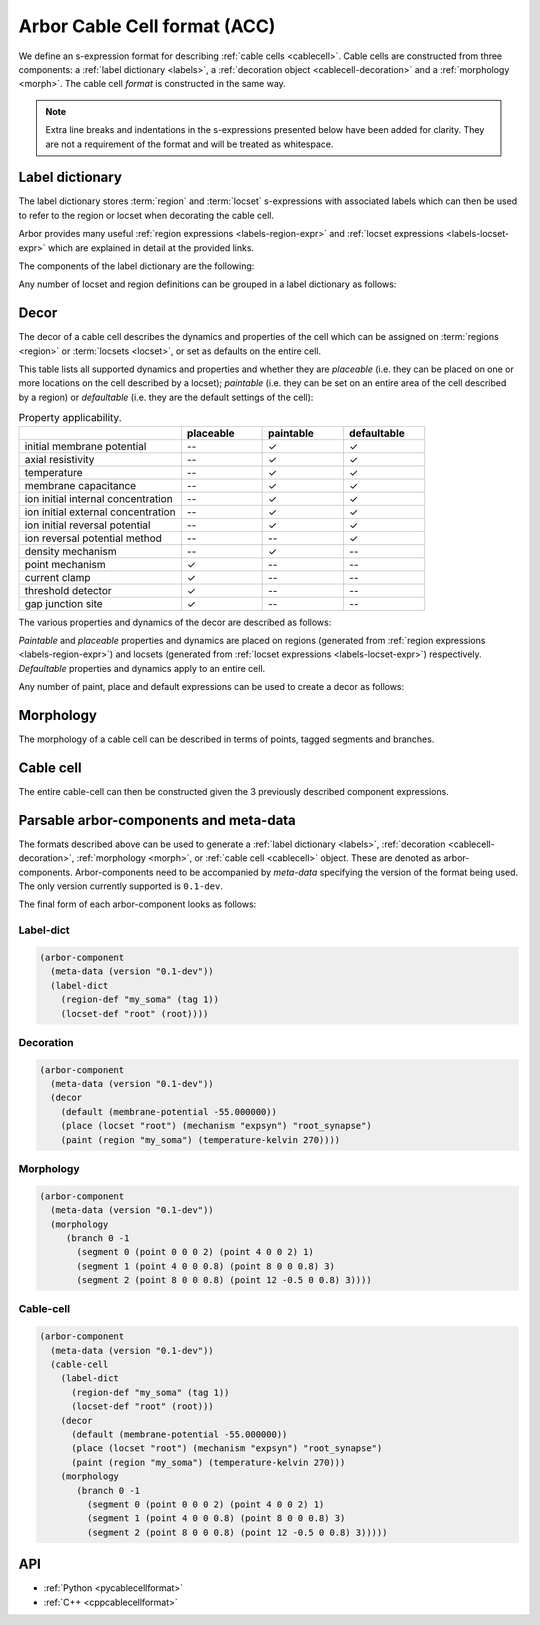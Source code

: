 .. _formatcablecell:

Arbor Cable Cell format (ACC)
=============================

We define an s-expression format for describing :ref:`cable cells <cablecell>`.
Cable cells are constructed from three components: a :ref:`label dictionary <labels>`,
a :ref:`decoration object <cablecell-decoration>` and a :ref:`morphology <morph>`.
The cable cell *format* is constructed in the same way.

.. Note::

   Extra line breaks and indentations in the s-expressions presented below have been
   added for clarity. They are not a requirement of the format and will be treated as
   whitespace.

Label dictionary
----------------

The label dictionary stores :term:`region` and :term:`locset` s-expressions with
associated labels which can then be used to refer to the region or locset when
decorating the cable cell.

Arbor provides many useful :ref:`region expressions <labels-region-expr>` and
:ref:`locset expressions <labels-locset-expr>` which are explained in detail at the
provided links.

The components of the label dictionary are the following:

.. label:: (region-def label:string reg:region)

   This defines a ``label`` which can be used to refer to the region ``reg``.
   For example:

   .. code:: lisp

      (region-def "my_region" (branch 1))

   This expression identifies the branch with id 1 as "my_region".

.. label:: (locset-def label:string ls:locset)

   This defines a ``label`` which can be used to refer to the locset ``ls``.
   For example:

   .. code:: lisp

      (locset-def "my_locset" (location 3 0.5))

   This expression identifies the midpoint of the branch with id 3 as "my_locset".

Any number of locset and region definitions can be grouped in a label dictionary as follows:

.. label:: (label-dict [...def:region-def/locset-def])

   This describes a label dictionary of zero or more region and locset definitons.
   For example:

   .. code:: lisp

      (label-dict
        (region-def "my_soma" (tag 1))
        (locset-def "root" (root))
        (region-def "all" (all))
        (region-def "my_region" (radius-ge (region "my_soma") 1.5))
        (locset-def "terminal" (terminal)))

Decor
-----

The decor of a cable cell describes the dynamics and properties of the cell which can be assigned on
:term:`regions <region>` or :term:`locsets <locset>`, or set as defaults on the entire cell.

This table lists all supported dynamics and properties and whether they are *placeable* (i.e. they can
be placed on one or more locations on the cell described by a locset); *paintable* (i.e. they can be set
on an entire area of the cell described by a region) or *defaultable* (i.e. they are the default settings
of the cell):

.. csv-table:: Property applicability.
   :widths: 20, 10, 10, 10

                             ,         **placeable**, **paintable**, **defaultable**
   initial membrane potential,         --,             ✓,             ✓
   axial resistivity,                  --,             ✓,             ✓
   temperature,                        --,             ✓,             ✓
   membrane capacitance,               --,             ✓,             ✓
   ion initial internal concentration, --,             ✓,             ✓
   ion initial external concentration, --,             ✓,             ✓
   ion initial reversal potential,     --,             ✓,             ✓
   ion reversal potential method,      --,            --,             ✓
   density mechanism,                  --,             ✓,            --
   point mechanism,                    ✓,             --,            --
   current clamp,                      ✓,             --,            --
   threshold detector,                 ✓,             --,            --
   gap junction site,                  ✓,             --,            --

The various properties and dynamics of the decor are described as follows:

.. label:: (membrane-potential val:real)

   This describes an *initial membrane potential* object with value ``val`` (unit mV).

.. label:: (axial-resistivity val:real)

   This describes an *axial resistivity* object with value ``val`` (unit Ω·cm).

.. label:: (temperature-kelvin val:real)

   This describes a *temperature* object with value ``val`` (unit K).

.. label:: (membrane-capacitance val:real)

   This describes a *membrane capacitance* object with value ``val`` (unit F/m²).

.. label:: (ion-internal-concentration ion:string val:real)

   This describes an *initial internal concentration* object for ion ``ion`` with value ``val`` (unit mM).

.. label:: (ion-external-concentration ion:string val:real)

   This describes an *initial external concentration* object for ion ``ion`` with value ``val`` (unit mM).

.. label:: (ion-reversal-potential ion:string val:real)

   This describes an *initial reversal potential* object for ion ``ion`` with value ``val`` (unit mV).

.. label:: (mechanism name:string [...(param:string val:real)])

   This describes a (point or density) mechanism object of the mechanism called ``name``. This expression
   accepts zero or more ``(param:string val:real)`` expressions. Each of these expressions sets the value of
   parameter ``param`` to ``val``.
   For example:

   .. code:: lisp

      (mechanism "hh" ("gl" 0.5) ("el" 2))

   This expression creates an "hh" mechanism and sets the "gl" and "el" parameters of the mechanism to 0.5
   and 2 respectively (units depend on the :ref:`nmodl <formatnmodl>` mechanism).

.. label:: (ion-reversal-potential-method ion:string method:mechanism)

   This creates a *reversal potential method* (able to modify the reversal potential) of ion ``ion`` from
   mechanism ``method``.
   For example:

   .. code:: lisp

      (ion-reversal-potential-method "ca" (mechanism "nernst/ca"))

.. label:: (current-clamp (envelope-pulse delay:real duration:real amplitude:real) freq:real phase:real)

   This creates a *current clamp*. If the frequency ``freq`` (unit kHz) is zero, the current is a square
   pulse with amplitude ``amplitude`` (unit nA) starting at ``delay`` (unit ms) and lasting for ``duration``
   (unit ms). If ``freq`` is non-zero, the current is sinusoidal with amplitude ``amplitude`` and frequency
   ``freq`` from time ``delay`` and lasting for ``duration``, with phase ``phase`` (unit rad) at time zero.
   (More information about current clamps can be found :ref:`here <cablecell-stimuli>`).

.. label:: (current-clamp [...(envelope time:real amplitude:real)] freq:real phase:real)

   This creates a *current clamp* with an amplitude governed by the given envelopes (``time`` unit ms and
   ``amplitude`` unit nA). A frequency ``freq`` (unit kHz) of zero implies that the generated current simply
   follows the envelope. A non-zero ``freq`` implies the current is sinusoidal with that frequency and amplitude
   that varies according to the envelope. The ``phase`` (unit rad) is the phase of the sinusoidal current
   clamp at time zero. (More information about current clamps can be found :ref:`here <cablecell-stimuli>`).
   For example:

   .. code::

      (current-clamp (envelope (0 10) (50 10) (50 0)) 0.04 0.15)

   This expression describes a sinusoidal current with amplitude 10 nA and frequency 40 Hz and that lasts
   from t = 0 ms to t = 50 ms, finally leaving the current at 0 nA (final amplitude in the envelope).

.. label:: (threshold-detector val:real).

   This describes a *threshold-detector* object with value ``val`` (unit mV).

.. label:: (gap-junction-site)

   This describes a *gap-junction-site*.

*Paintable* and *placeable* properties and dynamics are placed on regions (generated from :ref:`region expressions
<labels-region-expr>`) and locsets (generated from :ref:`locset expressions <labels-locset-expr>`) respectively.
*Defaultable* properties and dynamics apply to an entire cell.

.. label:: (paint reg:region prop:paintable)

   This applies the painatble property ``prop`` to region ``reg``.
   For example:

   .. code:: lisp

      (paint (tag 1) (membrane-capacitance 0.02))

   This expression sets the membrane capacitance of the region tagged ``1`` to 0.02 F/m².


.. label:: (place ls:locset prop:placeable label:string)

   This places the property ``prop`` on locset ``ls`` and gives labels it ``label``.
   For example:

   .. code:: lisp

      (place (locset "mylocset") (threshold-detector 10) "mydetectors")

   This expression places 10 mV threshold detectors on the locset labeled ``mylocset``,
   and labels the detectors "mydetectors". The definition of ``mylocset`` should be provided
   in a label dictionary associated with the decor.

   The number of detectors placed depends on the number of locations in the "mylocset" locset.
   The placed detectors can be referred to (in the recipe for example) using the label
   "mydetectors".

.. label:: (default prop:defaultable)

   This sets the property ``prop`` as default for the entire cell. (This default property can be overridden on region
   using a ``paint`` expression).
   For example:

   .. code:: lisp

      (default (membrane-potential -65))

   This expression sets the default membrane potential of the cell to -65 mV.

Any number of paint, place and default expressions can be used to create a decor as follows:

.. label:: (decor [...def:paint/place/default])

   This describes a decor object with zero or more paint, place or default expressions in any order.
   For example:

   .. code:: lisp

      (decor
        (default (membrane-potential -55.000000))
        (paint (region "custom") (temperature-kelvin 270))
        (paint (region "soma") (membrane-potential -50.000000))
        (paint (all) (mechanism "pas"))
        (paint (tag 4) (mechanism "Ih" ("gbar" 0.001)))
        (place (locset "root") (mechanism "expsyn") "root_synapse")
        (place (terminal) (gap-junction-site) "terminal_gj"))

Morphology
----------

The morphology of a cable cell can be described in terms of points, tagged segments and branches.

.. label:: (point x:real y:real z:real radius:real)

   This describes a 3D *point* in space with ``x``, ``y``, and ``z`` coordinates and a radius ``r`` (unit µm).

.. label:: (segment id:int prox:point dist:point tag:int)

   This describes a tapered segment from point ``prox`` to point ``dist`` with a tag ``tag`` and id ``id``.
   For example:

   .. code:: lisp

      (segment 3 (point 0 0 0 5) (point 0 0 10 2) 1)

   This expression creates a segment with id 3, with a radius that tapers linearly from 5 to 2 µm, which has a
   a tag of 1.

.. label:: (branch id:int parent_id:int seg:segment [...seg:segment])

   This describes a branch with a given ``id`` which has as a parent the branch with id ``parent_id`` (a
   ``parent_id`` equal to -1 means the branch is at the root of the morphology). The branch is composed of 1 or
   more contiguous segments ``seg``.


.. label:: (morphology [...b:branch])

   This creates the morphology from a set of branches. There exists more than one valid s-expression to
   describe the same morphology.

   For example, the shown morphology can be represented using the following s-expression. If we change
   any of the branch or segment ids, we would obtain an identical morphology.

   .. figure:: ../gen-images/label_morph.svg
     :width: 600
     :align: center

     On the left the morphology visualized using its segments, on the right using its branches.
     Python code to generate this cable cell is in the :class:`segment_tree<arbor.segment_tree>`
     documentation :ref:`here <morph-label-seg-code>`.

   .. code:: lisp

      (morphology
        (branch 0 -1
          (segment 0 (point 0 0 0 2) (point 4 0 0 2) 1)
          (segment 1 (point 4 0 0 0.8) (point 8 0 0 0.8) 3)
          (segment 2 (point 8 0 0 0.8) (point 12 -0.5 0 0.8) 3))
        (branch 1 0
          (segment 3 (point 12 -0.5 0 0.8) (point 20 4 0 0.4) 3)
          (segment 4 (point 20 4 0 0.4) (point 26 6 0 0.2) 3))
        (branch 2 0
          (segment 5 (point 12 -0.5 0 0.5) (point 19 -3 0 0.5) 3))
        (branch 3 2
          (segment 6 (point 19 -3 0 0.5) (point 24 -7 0 0.2) 3))
        (branch 4 2
          (segment 7 (point 19 -3 0 0.5) (point 23 -1 0 0.2) 3)
          (segment 8 (point 23 -1 0 0.3) (point 26 -2 0 0.2) 3))
        (branch 5 -1
          (segment 9 (point 0 0 0 2) (point -7 0 0 0.4) 2)
          (segment 10 (point -7 0 0 0.4) (point -10 0 0 0.4) 2)))

Cable cell
----------

The entire cable-cell can then be constructed given the 3 previously described component
expressions.

.. label:: (cable-cell morph:morphology dec:decor dict:label-dict)

   The arguments of the cable-cell can be in any order, as long as all 3 components are listed.
   For example:

   .. code:: lisp

      (cable-cell
        (label-dict
          (region-def "my_soma" (tag 1))
          (locset-def "root" (root))
          (region-def "all" (all))
          (region-def "my_region" (radius-ge (region "my_soma") 1.5))
          (locset-def "terminal" (terminal)))
        (decor
          (default (membrane-potential -55.000000))
          (paint (region "my_soma") (temperature-kelvin 270))
          (paint (region "my_region") (membrane-potential -50.000000))
          (paint (tag 4) (mechanism "Ih" ("gbar" 0.001)))
          (place (locset "root") (mechanism "expsyn") "root_synapse")
          (place (location 1 0.2) (gap-junction-site) \"terminal_gj\"))
        (morphology
          (branch 0 -1
            (segment 0 (point 0 0 0 2) (point 4 0 0 2) 1)
            (segment 1 (point 4 0 0 0.8) (point 8 0 0 0.8) 3)
            (segment 2 (point 8 0 0 0.8) (point 12 -0.5 0 0.8) 3))
          (branch 1 0
            (segment 3 (point 12 -0.5 0 0.8) (point 20 4 0 0.4) 3)
            (segment 4 (point 20 4 0 0.4) (point 26 6 0 0.2) 3))
          (branch 2 0
            (segment 5 (point 12 -0.5 0 0.5) (point 19 -3 0 0.5) 3))
          (branch 3 2
            (segment 6 (point 19 -3 0 0.5) (point 24 -7 0 0.2) 3))
          (branch 4 2
            (segment 7 (point 19 -3 0 0.5) (point 23 -1 0 0.2) 3)
            (segment 8 (point 23 -1 0 0.3) (point 26 -2 0 0.2) 3))
          (branch 5 -1
            (segment 9 (point 0 0 0 2) (point -7 0 0 0.4) 2)
            (segment 10 (point -7 0 0 0.4) (point -10 0 0 0.4) 2))))

   This expression uses the *label-dictionary* in the *decoration* specification
   to get the descriptions of regions and locsets specified using labels.
   The *decor* is then applied on the provided *morphology*, creating a cable cell.

Parsable arbor-components and meta-data
---------------------------------------

The formats described above can be used to generate a :ref:`label dictionary <labels>`,
:ref:`decoration <cablecell-decoration>`, :ref:`morphology <morph>`, or :ref:`cable cell <cablecell>`
object. These are denoted as arbor-components. Arbor-components need to be accompanied by *meta-data*
specifying the version of the format being used. The only version currently supported is ``0.1-dev``.

.. label:: (version val:string)

   Specifies that the version of the component description format is ``val``.

.. label:: (meta-data v:version)

   Add the version information ``v`` to the meta-data of the described component.

.. label:: (arbor-component data:meta-data comp:decor/label-dict/morphology/cable-cell)

   Associates the component ``comp`` with meta-data ``data``.

The final form of each arbor-component looks as follows:

Label-dict
^^^^^^^^^^

.. code:: lisp

   (arbor-component
     (meta-data (version "0.1-dev"))
     (label-dict
       (region-def "my_soma" (tag 1))
       (locset-def "root" (root))))

Decoration
^^^^^^^^^^

.. code:: lisp

   (arbor-component
     (meta-data (version "0.1-dev"))
     (decor
       (default (membrane-potential -55.000000))
       (place (locset "root") (mechanism "expsyn") "root_synapse")
       (paint (region "my_soma") (temperature-kelvin 270))))

Morphology
^^^^^^^^^^

.. code:: lisp

   (arbor-component
     (meta-data (version "0.1-dev"))
     (morphology
        (branch 0 -1
          (segment 0 (point 0 0 0 2) (point 4 0 0 2) 1)
          (segment 1 (point 4 0 0 0.8) (point 8 0 0 0.8) 3)
          (segment 2 (point 8 0 0 0.8) (point 12 -0.5 0 0.8) 3))))

Cable-cell
^^^^^^^^^^

.. code:: lisp

   (arbor-component
     (meta-data (version "0.1-dev"))
     (cable-cell
       (label-dict
         (region-def "my_soma" (tag 1))
         (locset-def "root" (root)))
       (decor
         (default (membrane-potential -55.000000))
         (place (locset "root") (mechanism "expsyn") "root_synapse")
         (paint (region "my_soma") (temperature-kelvin 270)))
       (morphology
          (branch 0 -1
            (segment 0 (point 0 0 0 2) (point 4 0 0 2) 1)
            (segment 1 (point 4 0 0 0.8) (point 8 0 0 0.8) 3)
            (segment 2 (point 8 0 0 0.8) (point 12 -0.5 0 0.8) 3)))))

API
---

* :ref:`Python <pycablecellformat>`
* :ref:`C++ <cppcablecellformat>`

